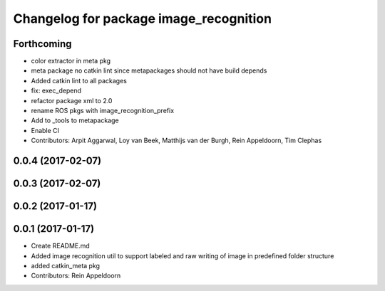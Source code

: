 ^^^^^^^^^^^^^^^^^^^^^^^^^^^^^^^^^^^^^^^
Changelog for package image_recognition
^^^^^^^^^^^^^^^^^^^^^^^^^^^^^^^^^^^^^^^

Forthcoming
-----------
* color extractor in meta pkg
* meta package no catkin lint since metapackages should not have build depends
* Added catkin lint to all packages
* fix: exec_depend
* refactor package xml to 2.0
* rename ROS pkgs with image_recognition_prefix
* Add to _tools to metapackage
* Enable CI
* Contributors: Arpit Aggarwal, Loy van Beek, Matthijs van der Burgh, Rein Appeldoorn, Tim Clephas

0.0.4 (2017-02-07)
------------------

0.0.3 (2017-02-07)
------------------

0.0.2 (2017-01-17)
------------------

0.0.1 (2017-01-17)
------------------
* Create README.md
* Added image recognition util to support labeled and raw writing of image in predefined folder structure
* added catkin_meta pkg
* Contributors: Rein Appeldoorn
